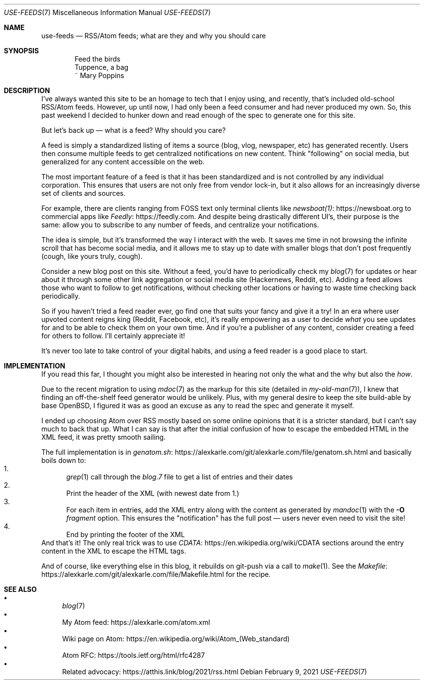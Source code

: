 .Dd February 9, 2021
.Dt USE-FEEDS 7
.Os
.Sh NAME
.Nm use-feeds
.Nd RSS/Atom feeds; what are they and why you should care
.Sh SYNOPSIS
.Bd -literal -offset indent
Feed the birds
Tuppence, a bag
    ~ Mary Poppins
.Ed
.Sh DESCRIPTION
I've always wanted this site to be an homage to tech that I
enjoy using, and recently, that's included old-school RSS/Atom feeds.
However, up until now, I had only been a feed consumer
and had never produced my own.
So, this past weekend I decided to hunker down and read enough
of the spec to generate one for this site.
.Pp
But let's back up \(em what is a feed? Why should you care?
.Pp
A feed is simply a standardized listing of items a source
(blog, vlog, newspaper, etc) has generated recently.
Users then consume multiple feeds to get centralized notifications
on new content.
Think "following" on social media, but generalized for any content
accessible on the web.
.Pp
The most important feature of a feed is that it has been standardized
and is not controlled by any individual corporation.
This ensures that users are not only free from vendor lock-in, but
it also allows for an increasingly diverse set of clients and sources.
.Pp
For example, there are clients ranging from FOSS text only terminal
clients like
.Lk https://newsboat.org newsboat(1)
to commercial apps like
.Lk https://feedly.com Feedly .
And despite being drastically different UI's, their purpose is the same:
allow you to subscribe to any number of feeds, and centralize your
notifications.
.Pp
The idea is simple, but it's transformed the way I interact with the
web.
It saves me time in not browsing the infinite scroll that has
become social media, and it allows me to stay up to date with smaller
blogs that don't post frequently (cough, like yours truly, cough).
.Pp
Consider a new blog post on this site.
Without a feed, you'd have to periodically check my
.Xr blog 7
for updates
or hear about it through some other link aggregation or social media
site (Hackernews, Reddit, etc).
Adding a feed allows those who want to follow to get notifications, without
checking other locations or having to waste time checking back periodically.
.Pp
So if you haven't tried a feed reader ever, go find one that suits
your fancy and give it a try!
In an era where user upvoted content reigns king (Reddit, Facebook, etc),
it's really empowering as a user to decide
.Em what
you see updates for and to be able to check them on your own time.
And if you're a publisher of any content, consider creating a feed for
others to follow.
I'll certainly appreciate it!
.Pp
It's never too late to take control of your digital habits,
and using a feed reader is a good place to start.
.Sh IMPLEMENTATION
If you read this far, I thought you might also be interested in hearing
not only the what and the why but also the
.Em how .
.Pp
Due to the recent migration to using
.Xr mdoc 7
as the markup for this site (detailed in
.Xr my-old-man 7 ) ,
I knew that finding an off-the-shelf feed generator would be unlikely.
Plus, with my general desire to keep the site build-able by base OpenBSD,
I figured it was as good an excuse as any to read the spec and generate
it myself.
.Pp
I ended up choosing Atom over RSS mostly based on some online opinions
that it is a stricter standard, but I can't say much to back that up.
What I can say is that after the initial confusion of how to escape the
embedded HTML in the XML feed, it was pretty smooth sailing.
.Pp
The full implementation is in
.Lk https://alexkarle.com/git/alexkarle.com/file/genatom.sh.html genatom.sh
and basically boils down to:
.Bl -enum -compact
.It
.Xr grep 1
call through the
.Em blog.7
file to get a list of entries and their dates
.It
Print the header of the XML (with newest date from 1.)
.It
For each item in entries, add the XML entry along with the content
as generated by
.Xr mandoc 1
with the
.Fl O Ar fragment
option.
This ensures the "notification" has the full post \(em
users never even need to visit the site!
.It
End by printing the footer of the XML
.El
And that's it!
The only real trick was to use
.Lk https://en.wikipedia.org/wiki/CDATA CDATA
sections around the entry content in the XML to escape the HTML tags.
.Pp
And of course, like everything else in this blog, it rebuilds on git-push
via a call to
.Xr make 1 .
See the
.Lk https://alexkarle.com/git/alexkarle.com/file/Makefile.html Makefile
for the recipe.
.Sh SEE ALSO
.Bl -bullet -compact
.It
.Xr blog 7
.It
My Atom feed:
.Lk https://alexkarle.com/atom.xml
.It
Wiki page on Atom:
.Lk https://en.wikipedia.org/wiki/Atom_(Web_standard)
.It
Atom RFC:
.Lk https://tools.ietf.org/html/rfc4287
.It
Related advocacy:
.Lk https://atthis.link/blog/2021/rss.html
.El
